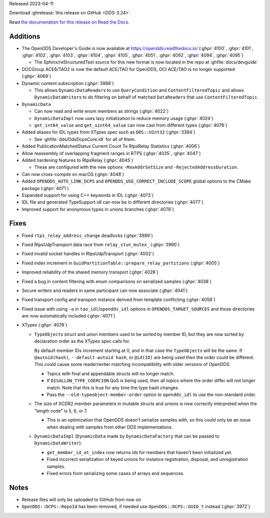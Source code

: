 Released 2023-04-11

Download :ghrelease:`this release on GitHub <DDS-3.24>`.

Read `the documenation for this release on Read the Docs <https://opendds.readthedocs.io/en/dds-3.24>`__.

Additions
=========

- The OpenDDS Developer's Guide is now available at https://opendds.readthedocs.io/ (:ghpr:`4100`, :ghpr:`4101`, :ghpr:`4102`, :ghpr:`4103`, :ghpr:`4104`, :ghpr:`4105`, :ghpr:`4051`, :ghpr:`4092`, :ghpr:`4094`, :ghpr:`4095`)

  - The Sphinx/reStructuredText source for this new format is now located in the repo at :ghfile:`docs/devguide`

- DOCGroup ACE6/TAO2 is now the default ACE/TAO for OpenDDS, OCI ACE/TAO is no longer supported (:ghpr:`4069`)
- Dynamic content subscription (:ghpr:`3988`)

  - This allows ``DynamicDataReader``\s to use ``QueryCondition`` and ``ContentFilteredTopic`` and allows ``DynamicDataWriter``\s to do filtering on behalf of matched ``DataReader``\s that use ``ContentFilteredTopic``.

- ``DynamicData``

  - Can now read and write enum members as strings (:ghpr:`4022`)
  - ``DynamicDataImpl`` now uses lazy initialization to reduce memory usage (:ghpr:`4024`)
  - ``get_int64_value`` and ``get_uint64_value`` can now cast from different types (:ghpr:`4078`)

- Added aliases for IDL types from XTypes spec such as ``DDS::UInt32`` (:ghpr:`3394`)

  - See :ghfile:`dds/DdsDcpsCore.idl` for all of them.

- Added PublicationMatchedStatus Current Count To RtpsRelay Statistics (:ghpr:`4006`)
- Allow reassembly of overlapping fragment ranges in RTPS (:ghpr:`4035`, :ghpr:`4047`)
- Added hardening features to RtpsRelay (:ghpr:`4045`)

  - These are configured with the new options ``-MaxAddrSetSize`` and ``-RejectedAddressDuration``.

- Can now cross-compile on macOS (:ghpr:`4048`)
- Added ``OPENDDS_AUTO_LINK_DCPS`` and ``OPENDDS_USE_CORRECT_INCLUDE_SCOPE`` global options to the CMake package (:ghpr:`4071`)
- Expanded support for using C++ keywords in IDL (:ghpr:`4073`)
- IDL file and generated TypeSupport.idl can now be in different directories (:ghpr:`4077`)
- Improved support for anonymous types in unions branches (:ghpr:`4078`)

Fixes
=====

- Fixed ``rtps_relay_address_change`` deadlocks (:ghpr:`3989`)
- Fixed RtpsUdpTransport data race from ``relay_stun_mutex_`` (:ghpr:`3990`)
- Fixed invalid socket handles in RtpsUdpTransport (:ghpr:`4002`)
- Fixed index increment in ``GuidPartitionTable::prepare_relay_partitions`` (:ghpr:`4005`)
- Improved reliability of the shared memory transport (:ghpr:`4028`)
- Fixed a bug in content filtering with enum comparisons on serialized samples (:ghpr:`4038`)
- Secure writers and readers in same participant can now associate (:ghpr:`4041`)
- Fixed transport config and transport instance derived from template conflicting (:ghpr:`4058`)
- Fixed issue with using ``-o`` in ``tao_idl``/``opendds_idl`` options in ``OPENDDS_TARGET_SOURCES`` and those directories are now automatically included (:ghpr:`4071`)
- XTypes (:ghpr:`4078`)

  - ``TypeObject``\s struct and union members used to be sorted by member ID, but they are now sorted by declaration order as the XTypes spec calls for.

    By default member IDs increment starting at 0, and in that case the ``TypeObject``\s will be the same.
    If ``@autoid(hash)``, ``--default-autoid hash``, or ``@id(ID)`` are being used then the order could be different.
    This could cause some reader/writer matching incompatibility with older versions of OpenDDS:

    - Topics with final and appendable structs will no longer match.
    - If ``DISALLOW_TYPE_COERCION`` QoS is being used, then all topics where the order differ will not longer match.
      Note that this is true for any time the type hash changes.
    - Pass the ``--old-typeobject-member-order`` option to ``opendds_idl`` to use the non-standard order.

  - The size of XCDR2 member parameters in mutable structs and unions is now correctly interpreted when the "length code" is 5, 6, or 7.

    - This is an optimization that OpenDDS doesn't serialize samples with, so this could only be an issue when dealing with samples from other DDS implementations.

  - ``DynamicDataImpl`` (``DynamicData`` made by ``DynamicDataFactory`` that can be passed to ``DynamicDataWriter``):

    - ``get_member_id_at_index`` now returns ids for members that haven't been initialized yet.
    - Fixed incorrect serialization of keyed unions for instance registration, disposal, and unregistration samples.
    - Fixed errors from serializing some cases of arrays and sequences.

Notes
=====

- Release files will only be uploaded to GitHub from now on
- ``OpenDDS::DCPS::RepoId`` has been removed, if needed use ``OpenDDS::DCPS::GUID_t`` instead (:ghpr:`3972`)
